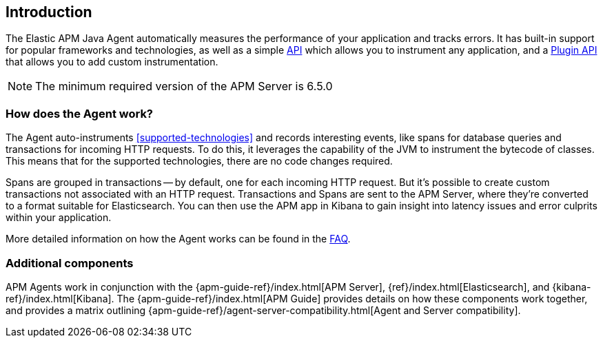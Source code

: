 ifdef::env-github[]
NOTE: For the best reading experience,
please view this documentation at https://www.elastic.co/guide/en/apm/agent/java[elastic.co]
endif::[]

[[intro]]
== Introduction

The Elastic APM Java Agent automatically measures the performance of your application and tracks errors.
It has built-in support for popular frameworks and technologies,
as well as a simple <<public-api,API>> which allows you to instrument any application, and
a <<plugin-api,Plugin API>> that allows you to add custom instrumentation.

NOTE: The minimum required version of the APM Server is 6.5.0

[float]
[[how-it-works]]
=== How does the Agent work?

The Agent auto-instruments <<supported-technologies>> and records interesting events,
like spans for database queries and transactions for incoming HTTP requests.
To do this, it leverages the capability of the JVM to instrument the bytecode of classes.
This means that for the supported technologies, there are no code changes required.

Spans are grouped in transactions -- by default, one for each incoming HTTP request.
But it's possible to create custom transactions not associated with an HTTP request.
Transactions and Spans are sent to the APM Server, where they're converted to a format suitable for Elasticsearch.
You can then use the APM app in Kibana to gain insight into latency issues and error culprits within your application.

More detailed information on how the Agent works can be found in the <<faq-how-does-it-work,FAQ>>.

[float]
[[additional-components]]
=== Additional components

APM Agents work in conjunction with the {apm-guide-ref}/index.html[APM Server], {ref}/index.html[Elasticsearch], and {kibana-ref}/index.html[Kibana].
The {apm-guide-ref}/index.html[APM Guide] provides details on how these components work together,
and provides a matrix outlining {apm-guide-ref}/agent-server-compatibility.html[Agent and Server compatibility].
